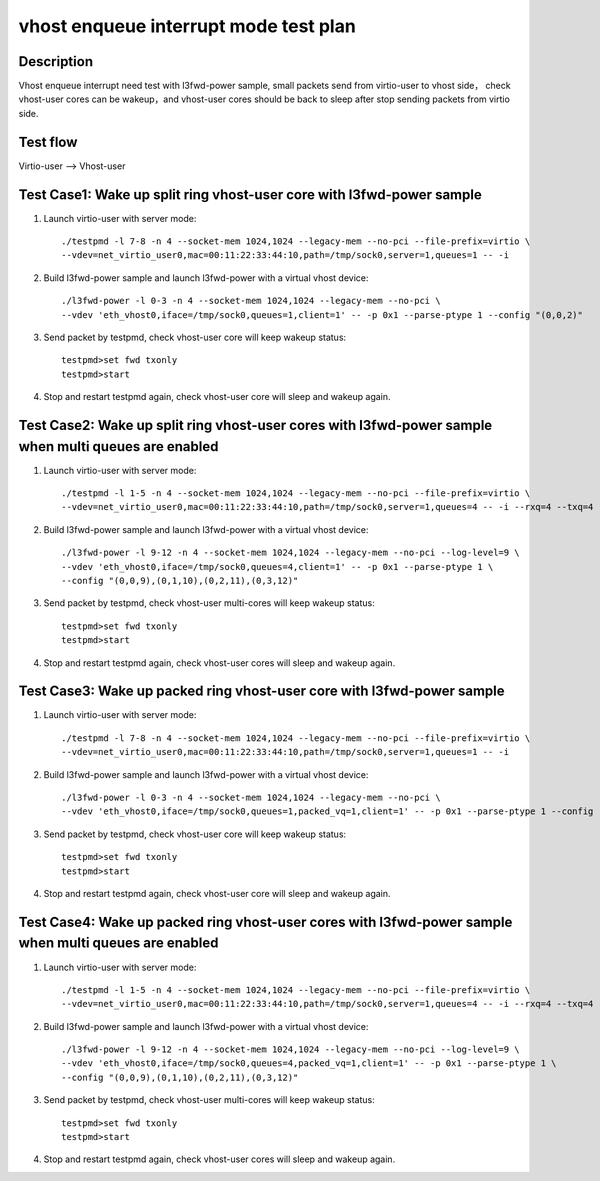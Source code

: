 .. Copyright (c) <2019>, Intel Corporation
   All rights reserved.

   Redistribution and use in source and binary forms, with or without
   modification, are permitted provided that the following conditions
   are met:

   - Redistributions of source code must retain the above copyright
     notice, this list of conditions and the following disclaimer.

   - Redistributions in binary form must reproduce the above copyright
     notice, this list of conditions and the following disclaimer in
     the documentation and/or other materials provided with the
     distribution.

   - Neither the name of Intel Corporation nor the names of its
     contributors may be used to endorse or promote products derived
     from this software without specific prior written permission.

   THIS SOFTWARE IS PROVIDED BY THE COPYRIGHT HOLDERS AND CONTRIBUTORS
   "AS IS" AND ANY EXPRESS OR IMPLIED WARRANTIES, INCLUDING, BUT NOT
   LIMITED TO, THE IMPLIED WARRANTIES OF MERCHANTABILITY AND FITNESS
   FOR A PARTICULAR PURPOSE ARE DISCLAIMED. IN NO EVENT SHALL THE
   COPYRIGHT OWNER OR CONTRIBUTORS BE LIABLE FOR ANY DIRECT, INDIRECT,
   INCIDENTAL, SPECIAL, EXEMPLARY, OR CONSEQUENTIAL DAMAGES
   (INCLUDING, BUT NOT LIMITED TO, PROCUREMENT OF SUBSTITUTE GOODS OR
   SERVICES; LOSS OF USE, DATA, OR PROFITS; OR BUSINESS INTERRUPTION)
   HOWEVER CAUSED AND ON ANY THEORY OF LIABILITY, WHETHER IN CONTRACT,
   STRICT LIABILITY, OR TORT (INCLUDING NEGLIGENCE OR OTHERWISE)
   ARISING IN ANY WAY OUT OF THE USE OF THIS SOFTWARE, EVEN IF ADVISED
   OF THE POSSIBILITY OF SUCH DAMAGE.

======================================
vhost enqueue interrupt mode test plan
======================================

Description
===========

Vhost enqueue interrupt need test with l3fwd-power sample, small packets send from virtio-user to vhost side，
check vhost-user cores can be wakeup，and vhost-user cores should be back to sleep after stop sending packets
from virtio side.


Test flow
=========

Virtio-user --> Vhost-user

Test Case1: Wake up split ring vhost-user core with l3fwd-power sample
======================================================================

1. Launch virtio-user with server mode::

    ./testpmd -l 7-8 -n 4 --socket-mem 1024,1024 --legacy-mem --no-pci --file-prefix=virtio \
    --vdev=net_virtio_user0,mac=00:11:22:33:44:10,path=/tmp/sock0,server=1,queues=1 -- -i

2. Build l3fwd-power sample and launch l3fwd-power with a virtual vhost device::

    ./l3fwd-power -l 0-3 -n 4 --socket-mem 1024,1024 --legacy-mem --no-pci \
    --vdev 'eth_vhost0,iface=/tmp/sock0,queues=1,client=1' -- -p 0x1 --parse-ptype 1 --config "(0,0,2)"

3. Send packet by testpmd, check vhost-user core will keep wakeup status::

    testpmd>set fwd txonly
    testpmd>start

4. Stop and restart testpmd again, check vhost-user core will sleep and wakeup again.

Test Case2: Wake up split ring vhost-user cores with l3fwd-power sample when multi queues are enabled
=====================================================================================================

1. Launch virtio-user with server mode::

    ./testpmd -l 1-5 -n 4 --socket-mem 1024,1024 --legacy-mem --no-pci --file-prefix=virtio \
    --vdev=net_virtio_user0,mac=00:11:22:33:44:10,path=/tmp/sock0,server=1,queues=4 -- -i --rxq=4 --txq=4 --rss-ip

2. Build l3fwd-power sample and launch l3fwd-power with a virtual vhost device::

    ./l3fwd-power -l 9-12 -n 4 --socket-mem 1024,1024 --legacy-mem --no-pci --log-level=9 \
    --vdev 'eth_vhost0,iface=/tmp/sock0,queues=4,client=1' -- -p 0x1 --parse-ptype 1 \
    --config "(0,0,9),(0,1,10),(0,2,11),(0,3,12)"

3. Send packet by testpmd, check vhost-user multi-cores will keep wakeup status::

    testpmd>set fwd txonly
    testpmd>start

4. Stop and restart testpmd again, check vhost-user cores will sleep and wakeup again.

Test Case3: Wake up packed ring vhost-user core with l3fwd-power sample
=======================================================================

1. Launch virtio-user with server mode::

    ./testpmd -l 7-8 -n 4 --socket-mem 1024,1024 --legacy-mem --no-pci --file-prefix=virtio \
    --vdev=net_virtio_user0,mac=00:11:22:33:44:10,path=/tmp/sock0,server=1,queues=1 -- -i

2. Build l3fwd-power sample and launch l3fwd-power with a virtual vhost device::

    ./l3fwd-power -l 0-3 -n 4 --socket-mem 1024,1024 --legacy-mem --no-pci \
    --vdev 'eth_vhost0,iface=/tmp/sock0,queues=1,packed_vq=1,client=1' -- -p 0x1 --parse-ptype 1 --config "(0,0,2)"

3. Send packet by testpmd, check vhost-user core will keep wakeup status::

    testpmd>set fwd txonly
    testpmd>start

4. Stop and restart testpmd again, check vhost-user core will sleep and wakeup again.

Test Case4:  Wake up packed ring vhost-user cores with l3fwd-power sample when multi queues are enabled
=======================================================================================================

1. Launch virtio-user with server mode::

    ./testpmd -l 1-5 -n 4 --socket-mem 1024,1024 --legacy-mem --no-pci --file-prefix=virtio \
    --vdev=net_virtio_user0,mac=00:11:22:33:44:10,path=/tmp/sock0,server=1,queues=4 -- -i --rxq=4 --txq=4 --rss-ip

2. Build l3fwd-power sample and launch l3fwd-power with a virtual vhost device::

    ./l3fwd-power -l 9-12 -n 4 --socket-mem 1024,1024 --legacy-mem --no-pci --log-level=9 \
    --vdev 'eth_vhost0,iface=/tmp/sock0,queues=4,packed_vq=1,client=1' -- -p 0x1 --parse-ptype 1 \
    --config "(0,0,9),(0,1,10),(0,2,11),(0,3,12)"

3. Send packet by testpmd, check vhost-user multi-cores will keep wakeup status::

    testpmd>set fwd txonly
    testpmd>start

4. Stop and restart testpmd again, check vhost-user cores will sleep and wakeup again.